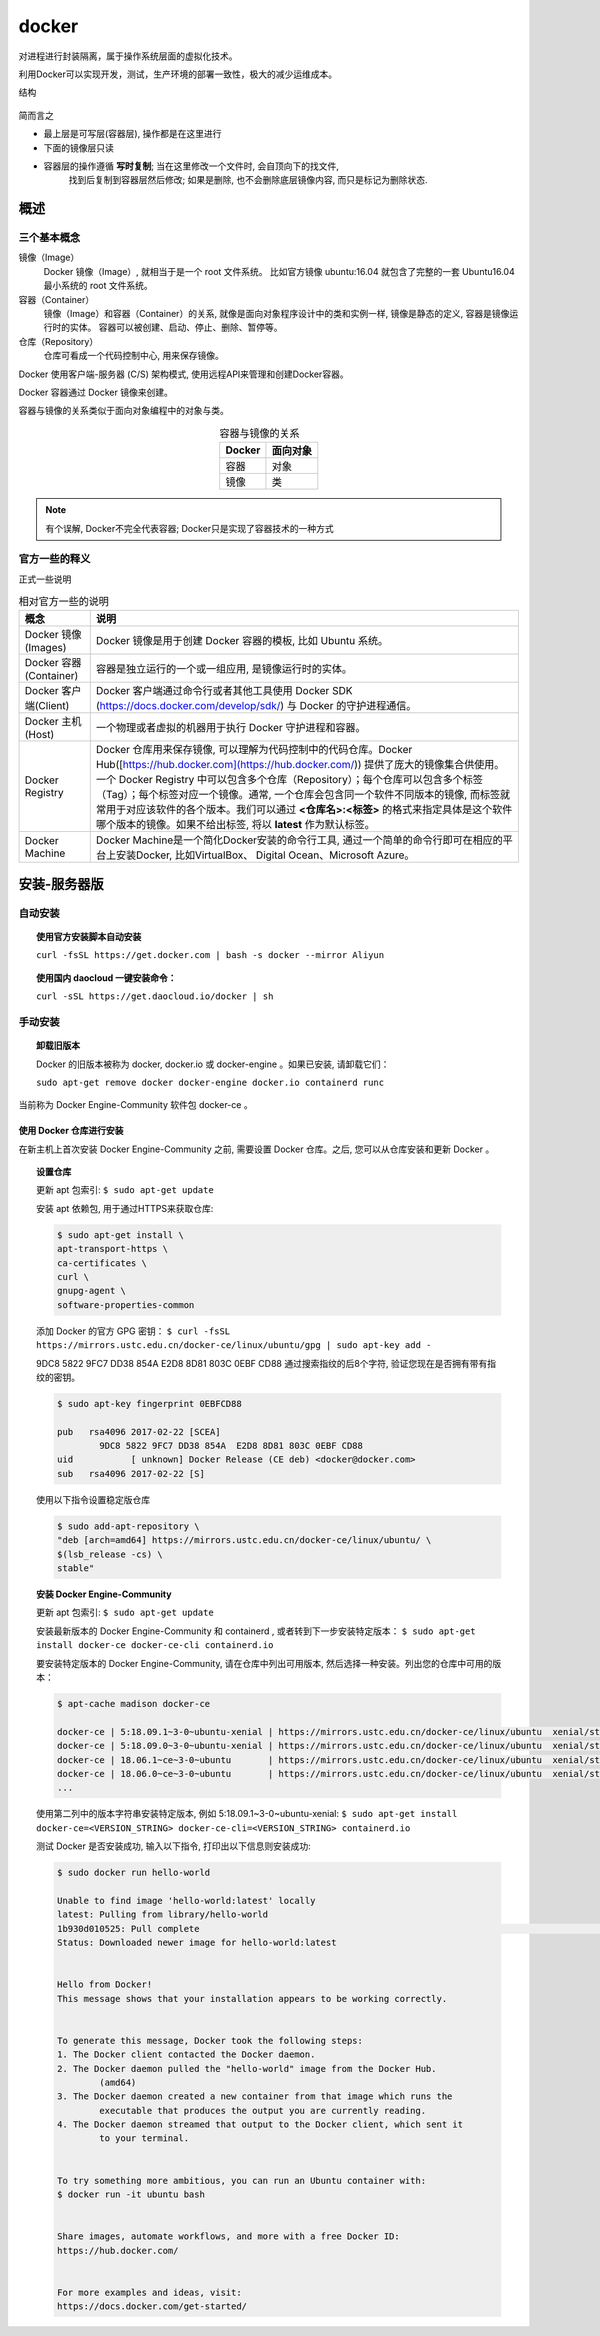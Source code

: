 =======================
docker
=======================


.. post:: 2023-02-20 22:06:49
  :tags: docker
  :category: 容器与集群
  :author: YanQue
  :location: CD
  :language: zh-cn


对进程进行封装隔离，属于操作系统层面的虚拟化技术。

利用Docker可以实现开发，测试，生产环境的部署一致性，极大的减少运维成本。

结构

.. figure:: ../../../resources/images/2024-02-07-19-00-07.png
	:width: 480px

简而言之

- 最上层是可写层(容器层), 操作都是在这里进行
- 下面的镜像层只读
- 容器层的操作遵循 **写时复制**; 当在这里修改一个文件时, 会自顶向下的找文件,
	找到后复制到容器层然后修改;
	如果是删除, 也不会删除底层镜像内容, 而只是标记为删除状态.

概述
=======================

三个基本概念
_______________________

镜像（Image）
	Docker 镜像（Image）, 就相当于是一个 root 文件系统。
	比如官方镜像 ubuntu:16.04 就包含了完整的一套 Ubuntu16.04 最小系统的 root 文件系统。
容器（Container）
	镜像（Image）和容器（Container）的关系,
	就像是面向对象程序设计中的类和实例一样,
	镜像是静态的定义, 容器是镜像运行时的实体。
	容器可以被创建、启动、停止、删除、暂停等。
仓库（Repository）
	仓库可看成一个代码控制中心, 用来保存镜像。

Docker 使用客户端-服务器 (C/S) 架构模式, 使用远程API来管理和创建Docker容器。

Docker 容器通过 Docker 镜像来创建。

容器与镜像的关系类似于面向对象编程中的对象与类。

.. csv-table:: 容器与镜像的关系
	:header: "Docker", "面向对象"
	:align: center

	容器,	对象
	镜像,	类

.. note::

	有个误解, Docker不完全代表容器;
	Docker只是实现了容器技术的一种方式

官方一些的释义
_______________________

正式一些说明

.. csv-table:: 相对官方一些的说明
	:header: "概念", "说明"
	:align: center

	Docker 镜像(Images),		"Docker 镜像是用于创建 Docker 容器的模板, 比如 Ubuntu 系统。"
	Docker 容器(Container),		"容器是独立运行的一个或一组应用, 是镜像运行时的实体。"
	Docker 客户端(Client),		"Docker 客户端通过命令行或者其他工具使用 Docker SDK (https://docs.docker.com/develop/sdk/) 与 Docker 的守护进程通信。"
	Docker 主机(Host),			"一个物理或者虚拟的机器用于执行 Docker 守护进程和容器。"
	Docker Registry,			"Docker 仓库用来保存镜像, 可以理解为代码控制中的代码仓库。Docker Hub([https://hub.docker.com](https://hub.docker.com/)) 提供了庞大的镜像集合供使用。一个 Docker Registry 中可以包含多个仓库（Repository）；每个仓库可以包含多个标签（Tag）；每个标签对应一个镜像。通常, 一个仓库会包含同一个软件不同版本的镜像, 而标签就常用于对应该软件的各个版本。我们可以通过 **<仓库名>:<标签>** 的格式来指定具体是这个软件哪个版本的镜像。如果不给出标签, 将以 **latest** 作为默认标签。"
	Docker Machine,				"Docker Machine是一个简化Docker安装的命令行工具, 通过一个简单的命令行即可在相应的平台上安装Docker, 比如VirtualBox、 Digital Ocean、Microsoft Azure。"


安装-服务器版
=======================


自动安装
_______________________


.. topic:: 使用官方安装脚本自动安装

	``curl -fsSL https://get.docker.com | bash -s docker --mirror Aliyun``


.. topic:: 使用国内 daocloud 一键安装命令：

	``curl -sSL https://get.daocloud.io/docker | sh``



手动安装
_______________________

.. topic:: 卸载旧版本

	Docker 的旧版本被称为 docker, docker.io 或 docker-engine 。如果已安装, 请卸载它们：

	``sudo apt-get remove docker docker-engine docker.io containerd runc``

当前称为 Docker Engine-Community 软件包 docker-ce 。


使用 Docker 仓库进行安装
+++++++++++++++++++++++++++++++++++

在新主机上首次安装 Docker Engine-Community 之前, 需要设置 Docker 仓库。之后, 您可以从仓库安装和更新 Docker 。



.. topic:: 设置仓库

	更新 apt 包索引: ``$ sudo apt-get update``

	安装 apt 依赖包, 用于通过HTTPS来获取仓库:

	.. code:: sh

		$ sudo apt-get install \
		apt-transport-https \
		ca-certificates \
		curl \
		gnupg-agent \
		software-properties-common


	添加 Docker 的官方 GPG 密钥： ``$ curl -fsSL https://mirrors.ustc.edu.cn/docker-ce/linux/ubuntu/gpg | sudo apt-key add -``

	9DC8 5822 9FC7 DD38 854A E2D8 8D81 803C 0EBF CD88 通过搜索指纹的后8个字符, 验证您现在是否拥有带有指纹的密钥。

	.. code:: sh

		$ sudo apt-key fingerprint 0EBFCD88

		pub   rsa4096 2017-02-22 [SCEA]
			9DC8 5822 9FC7 DD38 854A  E2D8 8D81 803C 0EBF CD88
		uid           [ unknown] Docker Release (CE deb) <docker@docker.com>
		sub   rsa4096 2017-02-22 [S]


	使用以下指令设置稳定版仓库

	.. code:: sh

		$ sudo add-apt-repository \
		"deb [arch=amd64] https://mirrors.ustc.edu.cn/docker-ce/linux/ubuntu/ \
		$(lsb_release -cs) \
		stable"


.. topic:: 安装 Docker Engine-Community

	更新 apt 包索引: ``$ sudo apt-get update``

	安装最新版本的 Docker Engine-Community 和 containerd , 或者转到下一步安装特定版本： ``$ sudo apt-get install docker-ce docker-ce-cli containerd.io``

	要安装特定版本的 Docker Engine-Community, 请在仓库中列出可用版本, 然后选择一种安装。列出您的仓库中可用的版本：

	.. code:: sh

		$ apt-cache madison docker-ce

		docker-ce | 5:18.09.1~3-0~ubuntu-xenial | https://mirrors.ustc.edu.cn/docker-ce/linux/ubuntu  xenial/stable amd64 Packages
		docker-ce | 5:18.09.0~3-0~ubuntu-xenial | https://mirrors.ustc.edu.cn/docker-ce/linux/ubuntu  xenial/stable amd64 Packages
		docker-ce | 18.06.1~ce~3-0~ubuntu       | https://mirrors.ustc.edu.cn/docker-ce/linux/ubuntu  xenial/stable amd64 Packages
		docker-ce | 18.06.0~ce~3-0~ubuntu       | https://mirrors.ustc.edu.cn/docker-ce/linux/ubuntu  xenial/stable amd64 Packages
		...


	使用第二列中的版本字符串安装特定版本, 例如 5:18.09.1~3-0~ubuntu-xenial: ``$ sudo apt-get install docker-ce=<VERSION_STRING> docker-ce-cli=<VERSION_STRING> containerd.io``

	测试 Docker 是否安装成功, 输入以下指令, 打印出以下信息则安装成功:

	.. code:: sh

		$ sudo docker run hello-world

		Unable to find image 'hello-world:latest' locally
		latest: Pulling from library/hello-world
		1b930d010525: Pull complete                                                                                                                                  Digest: sha256:c3b4ada4687bbaa170745b3e4dd8ac3f194ca95b2d0518b417fb47e5879d9b5f
		Status: Downloaded newer image for hello-world:latest


		Hello from Docker!
		This message shows that your installation appears to be working correctly.


		To generate this message, Docker took the following steps:
		1. The Docker client contacted the Docker daemon.
		2. The Docker daemon pulled the "hello-world" image from the Docker Hub.
			(amd64)
		3. The Docker daemon created a new container from that image which runs the
			executable that produces the output you are currently reading.
		4. The Docker daemon streamed that output to the Docker client, which sent it
			to your terminal.


		To try something more ambitious, you can run an Ubuntu container with:
		$ docker run -it ubuntu bash


		Share images, automate workflows, and more with a free Docker ID:
		https://hub.docker.com/


		For more examples and ideas, visit:
		https://docs.docker.com/get-started/

